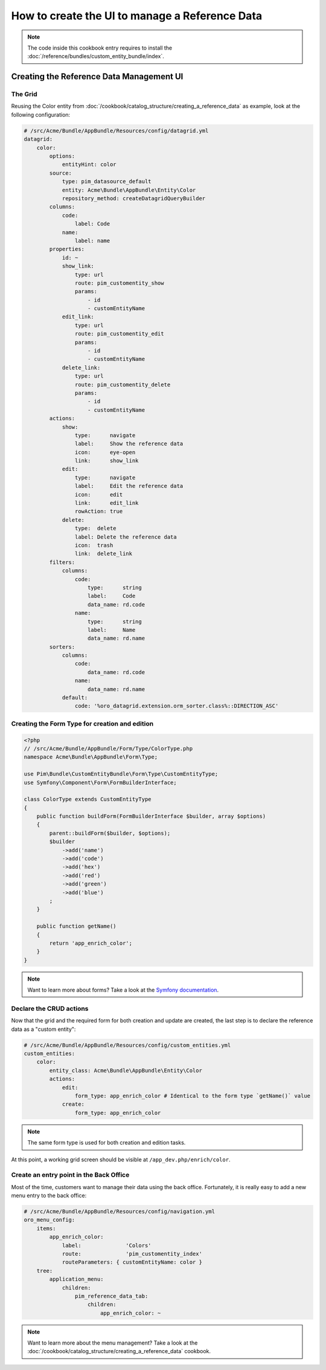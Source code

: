 How to create the UI to manage a Reference Data
====================================================

.. note::
    The code inside this cookbook entry requires to install the :doc:`/reference/bundles/custom_entity_bundle/index`.

Creating the Reference Data Management UI
*****************************************

The Grid
--------

Reusing the Color entity from :doc:`/cookbook/catalog_structure/creating_a_reference_data` as example,
look at the following configuration:

.. code-block:: yaml

    # /src/Acme/Bundle/AppBundle/Resources/config/datagrid.yml
    datagrid:
        color:
            options:
                entityHint: color
            source:
                type: pim_datasource_default
                entity: Acme\Bundle\AppBundle\Entity\Color
                repository_method: createDatagridQueryBuilder
            columns:
                code:
                    label: Code
                name:
                    label: name
            properties:
                id: ~
                show_link:
                    type: url
                    route: pim_customentity_show
                    params:
                        - id
                        - customEntityName
                edit_link:
                    type: url
                    route: pim_customentity_edit
                    params:
                        - id
                        - customEntityName
                delete_link:
                    type: url
                    route: pim_customentity_delete
                    params:
                        - id
                        - customEntityName
            actions:
                show:
                    type:      navigate
                    label:     Show the reference data
                    icon:      eye-open
                    link:      show_link
                edit:
                    type:      navigate
                    label:     Edit the reference data
                    icon:      edit
                    link:      edit_link
                    rowAction: true
                delete:
                    type:  delete
                    label: Delete the reference data
                    icon:  trash
                    link:  delete_link
            filters:
                columns:
                    code:
                        type:      string
                        label:     Code
                        data_name: rd.code
                    name:
                        type:      string
                        label:     Name
                        data_name: rd.name
            sorters:
                columns:
                    code:
                        data_name: rd.code
                    name:
                        data_name: rd.name
                default:
                    code: '%oro_datagrid.extension.orm_sorter.class%::DIRECTION_ASC'

Creating the Form Type for creation and edition
-----------------------------------------------

.. code-block:: php

    <?php
    // /src/Acme/Bundle/AppBundle/Form/Type/ColorType.php
    namespace Acme\Bundle\AppBundle\Form\Type;

    use Pim\Bundle\CustomEntityBundle\Form\Type\CustomEntityType;
    use Symfony\Component\Form\FormBuilderInterface;

    class ColorType extends CustomEntityType
    {
        public function buildForm(FormBuilderInterface $builder, array $options)
        {
            parent::buildForm($builder, $options);
            $builder
                ->add('name')
                ->add('code')
                ->add('hex')
                ->add('red')
                ->add('green')
                ->add('blue')
            ;
        }

        public function getName()
        {
            return 'app_enrich_color';
        }
    }

.. note::

    Want to learn more about forms? Take a look at the `Symfony documentation`_.

Declare the CRUD actions
------------------------

Now that the grid and the required form for both creation and update are created,
the last step is to declare the reference data as a "custom entity":

.. code:: yaml

    # /src/Acme/Bundle/AppBundle/Resources/config/custom_entities.yml
    custom_entities:
        color:
            entity_class: Acme\Bundle\AppBundle\Entity\Color
            actions:
                edit:
                    form_type: app_enrich_color # Identical to the form type `getName()` value
                create:
                    form_type: app_enrich_color

.. note::

    The same form type is used for both creation and edition tasks.

At this point, a working grid screen should be visible at ``/app_dev.php/enrich/color``.

Create an entry point in the Back Office
----------------------------------------

Most of the time, customers want to manage their data using the back office. Fortunately, it is
really easy to add a new menu entry to the back office:

.. code-block:: yaml

    # /src/Acme/Bundle/AppBundle/Resources/config/navigation.yml
    oro_menu_config:
        items:
            app_enrich_color:
                label:              'Colors'
                route:              'pim_customentity_index'
                routeParameters: { customEntityName: color }
        tree:
            application_menu:
                children:
                    pim_reference_data_tab:
                        children:
                            app_enrich_color: ~

.. note::

    Want to learn more about the menu management? Take a look at the :doc:`/cookbook/catalog_structure/creating_a_reference_data` cookbook.

.. _`akeneo/custom-entity-bundle`: https://packagist.org/packages/akeneo/custom-entity-bundle
.. _`Symfony documentation`: symfony.com/doc/2.7/forms.html
